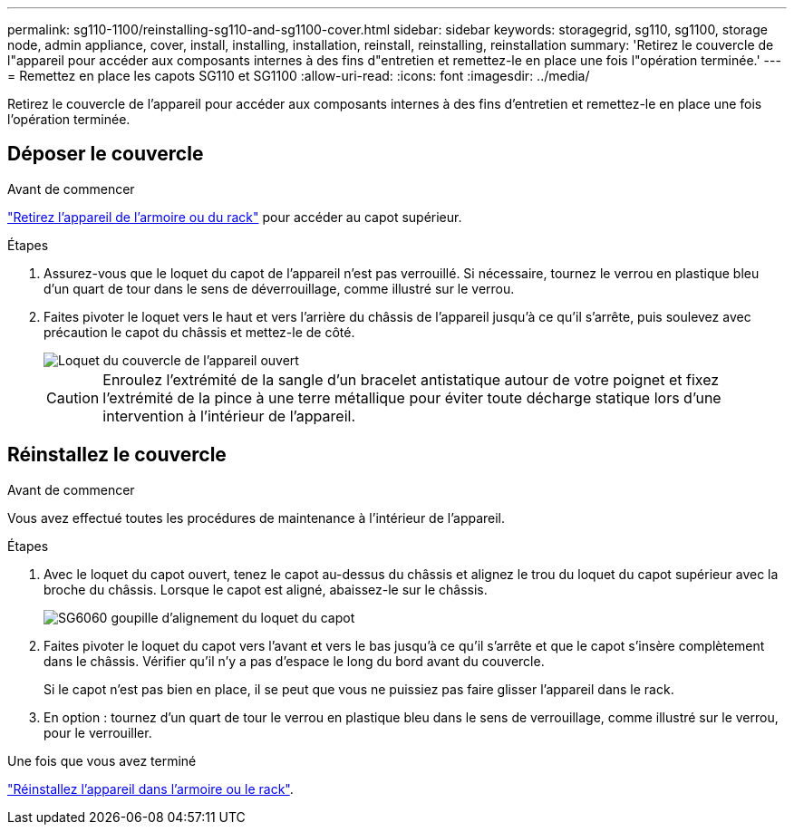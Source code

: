 ---
permalink: sg110-1100/reinstalling-sg110-and-sg1100-cover.html 
sidebar: sidebar 
keywords: storagegrid, sg110, sg1100, storage node, admin appliance, cover, install, installing, installation, reinstall, reinstalling, reinstallation 
summary: 'Retirez le couvercle de l"appareil pour accéder aux composants internes à des fins d"entretien et remettez-le en place une fois l"opération terminée.' 
---
= Remettez en place les capots SG110 et SG1100
:allow-uri-read: 
:icons: font
:imagesdir: ../media/


[role="lead"]
Retirez le couvercle de l'appareil pour accéder aux composants internes à des fins d'entretien et remettez-le en place une fois l'opération terminée.



== Déposer le couvercle

.Avant de commencer
link:reinstalling-sg110-and-sg1100-into-cabinet-or-rack.html["Retirez l'appareil de l'armoire ou du rack"] pour accéder au capot supérieur.

.Étapes
. Assurez-vous que le loquet du capot de l'appareil n'est pas verrouillé. Si nécessaire, tournez le verrou en plastique bleu d'un quart de tour dans le sens de déverrouillage, comme illustré sur le verrou.
. Faites pivoter le loquet vers le haut et vers l'arrière du châssis de l'appareil jusqu'à ce qu'il s'arrête, puis soulevez avec précaution le capot du châssis et mettez-le de côté.
+
image::../media/sg6060_cover_latch_open.jpg[Loquet du couvercle de l'appareil ouvert]

+

CAUTION: Enroulez l'extrémité de la sangle d'un bracelet antistatique autour de votre poignet et fixez l'extrémité de la pince à une terre métallique pour éviter toute décharge statique lors d'une intervention à l'intérieur de l'appareil.





== Réinstallez le couvercle

.Avant de commencer
Vous avez effectué toutes les procédures de maintenance à l'intérieur de l'appareil.

.Étapes
. Avec le loquet du capot ouvert, tenez le capot au-dessus du châssis et alignez le trou du loquet du capot supérieur avec la broche du châssis. Lorsque le capot est aligné, abaissez-le sur le châssis.
+
image::../media/sg6060_cover_latch_alignment_pin.jpg[SG6060 goupille d'alignement du loquet du capot]

. Faites pivoter le loquet du capot vers l'avant et vers le bas jusqu'à ce qu'il s'arrête et que le capot s'insère complètement dans le châssis. Vérifier qu'il n'y a pas d'espace le long du bord avant du couvercle.
+
Si le capot n'est pas bien en place, il se peut que vous ne puissiez pas faire glisser l'appareil dans le rack.

. En option : tournez d'un quart de tour le verrou en plastique bleu dans le sens de verrouillage, comme illustré sur le verrou, pour le verrouiller.


.Une fois que vous avez terminé
link:reinstalling-sg110-and-sg1100-into-cabinet-or-rack.html["Réinstallez l'appareil dans l'armoire ou le rack"].
